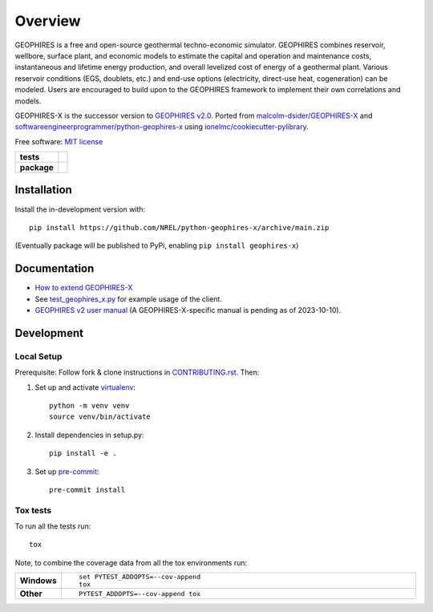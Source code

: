 ========
Overview
========

GEOPHIRES is a free and open-source geothermal techno-economic simulator. GEOPHIRES combines reservoir, wellbore, surface plant, and economic models to estimate the capital and operation and maintenance costs, instantaneous and lifetime energy production, and overall levelized cost of energy of a geothermal plant. Various reservoir conditions (EGS, doublets, etc.) and end-use options (electricity, direct-use heat, cogeneration) can be modeled. Users are encouraged to build upon to the GEOPHIRES framework to implement their own correlations and models.

GEOPHIRES-X is the successor version to `GEOPHIRES v2.0 <https://github.com/NREL/GEOPHIRES-v2>`_.
Ported from `malcolm-dsider/GEOPHIRES-X <https://github.com/malcolm-dsider/GEOPHIRES-X>`_
and `softwareengineerprogrammer/python-geophires-x <https://github.com/softwareengineerprogrammer/python-geophires-x>`_
using `ionelmc/cookiecutter-pylibrary <https://github.com/ionelmc/cookiecutter-pylibrary/>`_.

Free software: `MIT license <LICENSE>`_

.. start-badges

.. list-table::
    :stub-columns: 1

    * - tests
      - | |github-actions|
        |
    * - package
      - | |commits-since|

.. TODO add the following to package badge list once PyPy distribution enabled: |version| |wheel| |supported-versions| |supported-implementations|

.. |github-actions| image:: https://github.com/NREL/python-geophires-x/actions/workflows/github-actions.yml/badge.svg
    :alt: GitHub Actions Build Status
    :target: https://github.com/NREL/python-geophires-x/actions

.. |version| image:: https://img.shields.io/pypi/v/geophires-x.svg
    :alt: PyPI Package latest release
    :target: https://pypi.org/project/geophires-x

.. |wheel| image:: https://img.shields.io/pypi/wheel/geophires-x.svg
    :alt: PyPI Wheel
    :target: https://pypi.org/project/geophires-x

.. |supported-versions| image:: https://img.shields.io/pypi/pyversions/geophires-x.svg
    :alt: Supported versions
    :target: https://pypi.org/project/geophires-x

.. |supported-implementations| image:: https://img.shields.io/pypi/implementation/geophires-x.svg
    :alt: Supported implementations
    :target: https://pypi.org/project/geophires-x

.. |commits-since| image:: https://img.shields.io/github/commits-since/NREL/python-geophires-x/v3.2.0.svg
    :alt: Commits since latest release
    :target: https://github.com/NREL/python-geophires-x/compare/v3.2.0...main



.. end-badges

Installation
============


Install the in-development version with::

    pip install https://github.com/NREL/python-geophires-x/archive/main.zip

(Eventually package will be published to PyPi, enabling ``pip install geophires-x``)

Documentation
=============

* `How to extend GEOPHIRES-X <How-to-extend-GEOPHIRES-X.md>`_
* See `test_geophires_x.py <https://github.com/NREL/python-geophires-x/blob/main/tests/test_geophires_x.py>`_ for example usage of the client.
* `GEOPHIRES v2 user manual <References/GEOPHIRES%20v2.0%20User%20Manual.pdf>`_ (A GEOPHIRES-X-specific manual is pending as of 2023-10-10).


Development
===========

Local Setup
-----------

Prerequisite: Follow fork & clone instructions in `CONTRIBUTING.rst <CONTRIBUTING.rst#development>`_. Then:

1. Set up and activate `virtualenv <https://virtualenv.pypa.io/en/latest/installation.html#via-pip>`_::

    python -m venv venv
    source venv/bin/activate

2. Install dependencies in setup.py::

    pip install -e .

3. Set up `pre-commit <https://pre-commit.com/>`_::

    pre-commit install


Tox tests
---------

To run all the tests run::

    tox

Note, to combine the coverage data from all the tox environments run:

.. list-table::
    :widths: 10 90
    :stub-columns: 1

    - - Windows
      - ::

            set PYTEST_ADDOPTS=--cov-append
            tox

    - - Other
      - ::

            PYTEST_ADDOPTS=--cov-append tox
